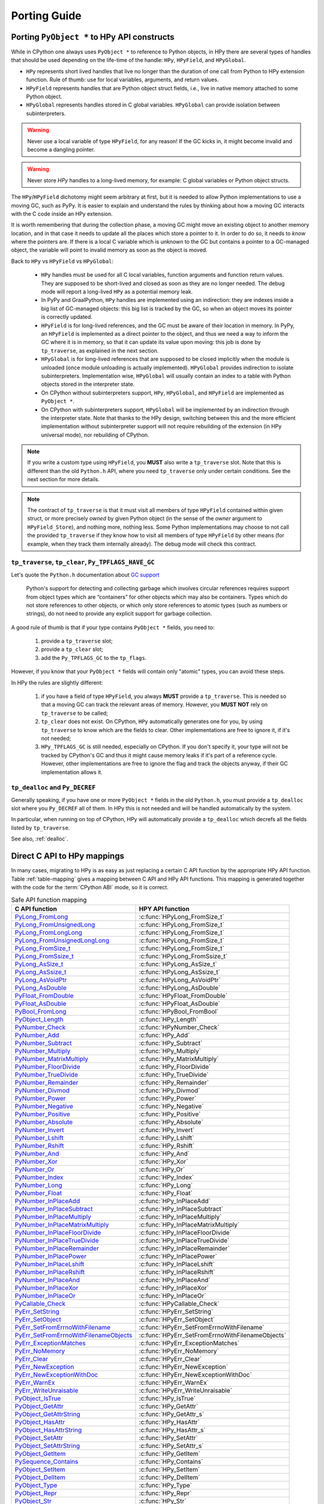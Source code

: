 Porting Guide
=============

Porting ``PyObject *`` to HPy API constructs
--------------------------------------------

While in CPython one always uses ``PyObject *`` to reference to Python objects,
in HPy there are several types of handles that should be used depending on the
life-time of the handle: ``HPy``, ``HPyField``, and ``HPyGlobal``.

- ``HPy`` represents short lived handles that live no longer than the duration of
  one call from Python to HPy extension function. Rule of thumb: use for local
  variables, arguments, and return values.

- ``HPyField`` represents handles that are Python object struct fields, i.e.,
  live in native memory attached to some Python object.

- ``HPyGlobal`` represents handles stored in C global variables. ``HPyGlobal``
  can provide isolation between subinterpreters.

.. warning:: Never use a local variable of type ``HPyField``, for any reason! If
    the GC kicks in, it might become invalid and become a dangling pointer.

.. warning:: Never store `HPy` handles to a long-lived memory, for example: C
    global variables or Python object structs.

The ``HPy``/``HPyField`` dichotomy might seem arbitrary at first, but it is
needed to allow Python implementations to use a moving GC, such as PyPy. It is
easier to explain and understand the rules by thinking about how a moving GC
interacts with the C code inside an HPy extension.

It is worth remembering that during the collection phase, a moving GC might
move an existing object to another memory location, and in that case it needs
to update all the places which store a pointer to it.  In order to do so, it
needs to *know* where the pointers are. If there is a local C variable which is
unknown to the GC but contains a pointer to a GC-managed object, the variable
will point to invalid memory as soon as the object is moved.

Back to ``HPy`` vs ``HPyField`` vs ``HPyGlobal``:

  * ``HPy`` handles must be used for all C local variables, function arguments
    and function return values. They are supposed to be short-lived and closed
    as soon as they are no longer needed. The debug mode will report a
    long-lived ``HPy`` as a potential memory leak.

  * In PyPy and GraalPython, ``HPy`` handles are implemented using an
    indirection: they are indexes inside a big list of GC-managed objects: this
    big list is tracked by the GC, so when an object moves its pointer is
    correctly updated.

  * ``HPyField`` is for long-lived references, and the GC must be aware of
    their location in memory. In PyPy, an ``HPyField`` is implemented as a
    direct pointer to the object, and thus we need a way to inform the GC
    where it is in memory, so that it can update its value upon moving: this
    job is done by ``tp_traverse``, as explained in the next section.

  * ``HPyGlobal`` is for long-lived references that are supposed to be closed
    implicitly when the module is unloaded (once module unloading is actually
    implemented). ``HPyGlobal`` provides indirection to isolate subinterpreters.
    Implementation wise, ``HPyGlobal`` will usually contain an index to a table
    with Python objects stored in the interpreter state.

  * On CPython without subinterpreters support, ``HPy``, ``HPyGlobal``,
    and ``HPyField`` are implemented as ``PyObject *``.

  * On CPython with subinterpreters support, ``HPyGlobal`` will be implemented
    by an indirection through the interpreter state. Note that thanks to the HPy
    design, switching between this and the more efficient implementation without
    subinterpreter support will not require rebuilding of the extension (in HPy
    universal mode), nor rebuilding of CPython.

.. note:: If you write a custom type using ``HPyField``, you **MUST** also write
   a ``tp_traverse`` slot. Note that this is different than the old ``Python.h``
   API, where you need ``tp_traverse`` only under certain conditions. See the
   next section for more details.

.. note:: The contract of ``tp_traverse`` is that it must visit all members of
   type ``HPyField`` contained within given struct, or more precisely *owned* by
   given Python object (in the sense of the *owner* argument to
   ``HPyField_Store``), and nothing more, nothing less. Some Python
   implementations may choose to not call the provided ``tp_traverse`` if they
   know how to visit all members of type ``HPyField`` by other means (for
   example, when they track them internally already). The debug mode will check
   this contract.

``tp_traverse``, ``tp_clear``, ``Py_TPFLAGS_HAVE_GC``
~~~~~~~~~~~~~~~~~~~~~~~~~~~~~~~~~~~~~~~~~~~~~~~~~~~~~

Let's quote the ``Python.h`` documentation about `GC support
<https://docs.python.org/3/c-api/gcsupport.html>`_

  Python's support for detecting and collecting garbage which involves
  circular references requires support from object types which are
  “containers” for other objects which may also be containers. Types which do
  not store references to other objects, or which only store references to
  atomic types (such as numbers or strings), do not need to provide any
  explicit support for garbage collection.

A good rule of thumb is that if your type contains ``PyObject *`` fields, you
need to:

  1. provide a ``tp_traverse`` slot;

  2. provide a ``tp_clear`` slot;

  3. add the ``Py_TPFLAGS_GC`` to the ``tp_flags``.


However, if you know that your ``PyObject *`` fields will contain only
"atomic" types, you can avoid these steps.

In HPy the rules are slightly different:

  1. if you have a field of type ``HPyField``, you always **MUST** provide a
     ``tp_traverse``. This is needed so that a moving GC can track the
     relevant areas of memory. However, you **MUST NOT** rely on
     ``tp_traverse`` to be called;

  2. ``tp_clear`` does not exist. On CPython, ``HPy`` automatically generates
     one for you, by using ``tp_traverse`` to know which are the fields to
     clear. Other implementations are free to ignore it, if it's not needed;

  3. ``HPy_TPFLAGS_GC`` is still needed, especially on CPython. If you don't
     specify it, your type will not be tracked by CPython's GC and thus it
     might cause memory leaks if it's part of a reference cycle.  However,
     other implementations are free to ignore the flag and track the objects
     anyway, if their GC implementation allows it.

``tp_dealloc`` and ``Py_DECREF``
~~~~~~~~~~~~~~~~~~~~~~~~~~~~~~~~

Generally speaking, if you have one or more ``PyObject *`` fields in the old
``Python.h``, you must provide a ``tp_dealloc`` slot where you ``Py_DECREF`` all
of them. In HPy this is not needed and will be handled automatically by the
system.

In particular, when running on top of CPython, HPy will automatically provide
a ``tp_dealloc`` which decrefs all the fields listed by ``tp_traverse``.

See also, :ref:`dealloc`.


Direct C API to HPy mappings
----------------------------

In many cases, migrating to HPy is as easy as just replacing a certain C API
function by the appropriate HPy API function. Table :ref:`table-mapping` gives a
mapping between C API and HPy API functions. This mapping is generated together
with the code for the :term:`CPython ABI` mode, so it is correct.


..  _table-mapping:

.. table:: Safe API function mapping
    :widths: auto

    ================================================================================================================================== ================================================
    C API function                                                                                                                     HPY API function
    ================================================================================================================================== ================================================
    `PyLong_FromLong <https://docs.python.org/3/c-api/long.html#c.PyLong_FromLong>`_                                                   :c:func:`HPyLong_FromSize_t`
    `PyLong_FromUnsignedLong <https://docs.python.org/3/c-api/long.html#c.PyLong_FromUnsignedLong>`_                                   :c:func:`HPyLong_FromSize_t`
    `PyLong_FromLongLong <https://docs.python.org/3/c-api/long.html#c.PyLong_FromLongLong>`_                                           :c:func:`HPyLong_FromSize_t`
    `PyLong_FromUnsignedLongLong <https://docs.python.org/3/c-api/long.html#c.PyLong_FromUnsignedLongLong>`_                           :c:func:`HPyLong_FromSize_t`
    `PyLong_FromSize_t <https://docs.python.org/3/c-api/long.html#c.PyLong_FromSize_t>`_                                               :c:func:`HPyLong_FromSize_t`
    `PyLong_FromSsize_t <https://docs.python.org/3/c-api/long.html#c.PyLong_FromSsize_t>`_                                             :c:func:`HPyLong_FromSsize_t`
    `PyLong_AsSize_t <https://docs.python.org/3/c-api/long.html#c.PyLong_AsSize_t>`_                                                   :c:func:`HPyLong_AsSize_t`
    `PyLong_AsSsize_t <https://docs.python.org/3/c-api/long.html#c.PyLong_AsSsize_t>`_                                                 :c:func:`HPyLong_AsSsize_t`
    `PyLong_AsVoidPtr <https://docs.python.org/3/c-api/long.html#c.PyLong_AsVoidPtr>`_                                                 :c:func:`HPyLong_AsVoidPtr`
    `PyLong_AsDouble <https://docs.python.org/3/c-api/long.html#c.PyLong_AsDouble>`_                                                   :c:func:`HPyLong_AsDouble`
    `PyFloat_FromDouble <https://docs.python.org/3/c-api/float.html#c.PyFloat_FromDouble>`_                                            :c:func:`HPyFloat_FromDouble`
    `PyFloat_AsDouble <https://docs.python.org/3/c-api/float.html#c.PyFloat_AsDouble>`_                                                :c:func:`HPyFloat_AsDouble`
    `PyBool_FromLong <https://docs.python.org/3/c-api/bool.html#c.PyBool_FromLong>`_                                                   :c:func:`HPyBool_FromBool`
    `PyObject_Length <https://docs.python.org/3/c-api/object.html#c.PyObject_Length>`_                                                 :c:func:`HPy_Length`
    `PyNumber_Check <https://docs.python.org/3/c-api/number.html#c.PyNumber_Check>`_                                                   :c:func:`HPyNumber_Check`
    `PyNumber_Add <https://docs.python.org/3/c-api/number.html#c.PyNumber_Add>`_                                                       :c:func:`HPy_Add`
    `PyNumber_Subtract <https://docs.python.org/3/c-api/number.html#c.PyNumber_Subtract>`_                                             :c:func:`HPy_Subtract`
    `PyNumber_Multiply <https://docs.python.org/3/c-api/number.html#c.PyNumber_Multiply>`_                                             :c:func:`HPy_Multiply`
    `PyNumber_MatrixMultiply <https://docs.python.org/3/c-api/number.html#c.PyNumber_MatrixMultiply>`_                                 :c:func:`HPy_MatrixMultiply`
    `PyNumber_FloorDivide <https://docs.python.org/3/c-api/number.html#c.PyNumber_FloorDivide>`_                                       :c:func:`HPy_FloorDivide`
    `PyNumber_TrueDivide <https://docs.python.org/3/c-api/number.html#c.PyNumber_TrueDivide>`_                                         :c:func:`HPy_TrueDivide`
    `PyNumber_Remainder <https://docs.python.org/3/c-api/number.html#c.PyNumber_Remainder>`_                                           :c:func:`HPy_Remainder`
    `PyNumber_Divmod <https://docs.python.org/3/c-api/number.html#c.PyNumber_Divmod>`_                                                 :c:func:`HPy_Divmod`
    `PyNumber_Power <https://docs.python.org/3/c-api/number.html#c.PyNumber_Power>`_                                                   :c:func:`HPy_Power`
    `PyNumber_Negative <https://docs.python.org/3/c-api/number.html#c.PyNumber_Negative>`_                                             :c:func:`HPy_Negative`
    `PyNumber_Positive <https://docs.python.org/3/c-api/number.html#c.PyNumber_Positive>`_                                             :c:func:`HPy_Positive`
    `PyNumber_Absolute <https://docs.python.org/3/c-api/number.html#c.PyNumber_Absolute>`_                                             :c:func:`HPy_Absolute`
    `PyNumber_Invert <https://docs.python.org/3/c-api/number.html#c.PyNumber_Invert>`_                                                 :c:func:`HPy_Invert`
    `PyNumber_Lshift <https://docs.python.org/3/c-api/number.html#c.PyNumber_Lshift>`_                                                 :c:func:`HPy_Lshift`
    `PyNumber_Rshift <https://docs.python.org/3/c-api/number.html#c.PyNumber_Rshift>`_                                                 :c:func:`HPy_Rshift`
    `PyNumber_And <https://docs.python.org/3/c-api/number.html#c.PyNumber_And>`_                                                       :c:func:`HPy_And`
    `PyNumber_Xor <https://docs.python.org/3/c-api/number.html#c.PyNumber_Xor>`_                                                       :c:func:`HPy_Xor`
    `PyNumber_Or <https://docs.python.org/3/c-api/number.html#c.PyNumber_Or>`_                                                         :c:func:`HPy_Or`
    `PyNumber_Index <https://docs.python.org/3/c-api/number.html#c.PyNumber_Index>`_                                                   :c:func:`HPy_Index`
    `PyNumber_Long <https://docs.python.org/3/c-api/number.html#c.PyNumber_Long>`_                                                     :c:func:`HPy_Long`
    `PyNumber_Float <https://docs.python.org/3/c-api/number.html#c.PyNumber_Float>`_                                                   :c:func:`HPy_Float`
    `PyNumber_InPlaceAdd <https://docs.python.org/3/c-api/number.html#c.PyNumber_InPlaceAdd>`_                                         :c:func:`HPy_InPlaceAdd`
    `PyNumber_InPlaceSubtract <https://docs.python.org/3/c-api/number.html#c.PyNumber_InPlaceSubtract>`_                               :c:func:`HPy_InPlaceSubtract`
    `PyNumber_InPlaceMultiply <https://docs.python.org/3/c-api/number.html#c.PyNumber_InPlaceMultiply>`_                               :c:func:`HPy_InPlaceMultiply`
    `PyNumber_InPlaceMatrixMultiply <https://docs.python.org/3/c-api/number.html#c.PyNumber_InPlaceMatrixMultiply>`_                   :c:func:`HPy_InPlaceMatrixMultiply`
    `PyNumber_InPlaceFloorDivide <https://docs.python.org/3/c-api/number.html#c.PyNumber_InPlaceFloorDivide>`_                         :c:func:`HPy_InPlaceFloorDivide`
    `PyNumber_InPlaceTrueDivide <https://docs.python.org/3/c-api/number.html#c.PyNumber_InPlaceTrueDivide>`_                           :c:func:`HPy_InPlaceTrueDivide`
    `PyNumber_InPlaceRemainder <https://docs.python.org/3/c-api/number.html#c.PyNumber_InPlaceRemainder>`_                             :c:func:`HPy_InPlaceRemainder`
    `PyNumber_InPlacePower <https://docs.python.org/3/c-api/number.html#c.PyNumber_InPlacePower>`_                                     :c:func:`HPy_InPlacePower`
    `PyNumber_InPlaceLshift <https://docs.python.org/3/c-api/number.html#c.PyNumber_InPlaceLshift>`_                                   :c:func:`HPy_InPlaceLshift`
    `PyNumber_InPlaceRshift <https://docs.python.org/3/c-api/number.html#c.PyNumber_InPlaceRshift>`_                                   :c:func:`HPy_InPlaceRshift`
    `PyNumber_InPlaceAnd <https://docs.python.org/3/c-api/number.html#c.PyNumber_InPlaceAnd>`_                                         :c:func:`HPy_InPlaceAnd`
    `PyNumber_InPlaceXor <https://docs.python.org/3/c-api/number.html#c.PyNumber_InPlaceXor>`_                                         :c:func:`HPy_InPlaceXor`
    `PyNumber_InPlaceOr <https://docs.python.org/3/c-api/number.html#c.PyNumber_InPlaceOr>`_                                           :c:func:`HPy_InPlaceOr`
    `PyCallable_Check <https://docs.python.org/3/c-api/callable.html#c.PyCallable_Check>`_                                             :c:func:`HPyCallable_Check`
    `PyErr_SetString <https://docs.python.org/3/c-api/exceptions.html#c.PyErr_SetString>`_                                             :c:func:`HPyErr_SetString`
    `PyErr_SetObject <https://docs.python.org/3/c-api/exceptions.html#c.PyErr_SetObject>`_                                             :c:func:`HPyErr_SetObject`
    `PyErr_SetFromErrnoWithFilename <https://docs.python.org/3/c-api/exceptions.html#c.PyErr_SetFromErrnoWithFilename>`_               :c:func:`HPyErr_SetFromErrnoWithFilename`
    `PyErr_SetFromErrnoWithFilenameObjects <https://docs.python.org/3/c-api/exceptions.html#c.PyErr_SetFromErrnoWithFilenameObjects>`_ :c:func:`HPyErr_SetFromErrnoWithFilenameObjects`
    `PyErr_ExceptionMatches <https://docs.python.org/3/c-api/exceptions.html#c.PyErr_ExceptionMatches>`_                               :c:func:`HPyErr_ExceptionMatches`
    `PyErr_NoMemory <https://docs.python.org/3/c-api/exceptions.html#c.PyErr_NoMemory>`_                                               :c:func:`HPyErr_NoMemory`
    `PyErr_Clear <https://docs.python.org/3/c-api/exceptions.html#c.PyErr_Clear>`_                                                     :c:func:`HPyErr_Clear`
    `PyErr_NewException <https://docs.python.org/3/c-api/exceptions.html#c.PyErr_NewException>`_                                       :c:func:`HPyErr_NewException`
    `PyErr_NewExceptionWithDoc <https://docs.python.org/3/c-api/exceptions.html#c.PyErr_NewExceptionWithDoc>`_                         :c:func:`HPyErr_NewExceptionWithDoc`
    `PyErr_WarnEx <https://docs.python.org/3/c-api/exceptions.html#c.PyErr_WarnEx>`_                                                   :c:func:`HPyErr_WarnEx`
    `PyErr_WriteUnraisable <https://docs.python.org/3/c-api/exceptions.html#c.PyErr_WriteUnraisable>`_                                 :c:func:`HPyErr_WriteUnraisable`
    `PyObject_IsTrue <https://docs.python.org/3/c-api/object.html#c.PyObject_IsTrue>`_                                                 :c:func:`HPy_IsTrue`
    `PyObject_GetAttr <https://docs.python.org/3/c-api/object.html#c.PyObject_GetAttr>`_                                               :c:func:`HPy_GetAttr`
    `PyObject_GetAttrString <https://docs.python.org/3/c-api/object.html#c.PyObject_GetAttrString>`_                                   :c:func:`HPy_GetAttr_s`
    `PyObject_HasAttr <https://docs.python.org/3/c-api/object.html#c.PyObject_HasAttr>`_                                               :c:func:`HPy_HasAttr`
    `PyObject_HasAttrString <https://docs.python.org/3/c-api/object.html#c.PyObject_HasAttrString>`_                                   :c:func:`HPy_HasAttr_s`
    `PyObject_SetAttr <https://docs.python.org/3/c-api/object.html#c.PyObject_SetAttr>`_                                               :c:func:`HPy_SetAttr`
    `PyObject_SetAttrString <https://docs.python.org/3/c-api/object.html#c.PyObject_SetAttrString>`_                                   :c:func:`HPy_SetAttr_s`
    `PyObject_GetItem <https://docs.python.org/3/c-api/object.html#c.PyObject_GetItem>`_                                               :c:func:`HPy_GetItem`
    `PySequence_Contains <https://docs.python.org/3/c-api/sequence.html#c.PySequence_Contains>`_                                       :c:func:`HPy_Contains`
    `PyObject_SetItem <https://docs.python.org/3/c-api/object.html#c.PyObject_SetItem>`_                                               :c:func:`HPy_SetItem`
    `PyObject_DelItem <https://docs.python.org/3/c-api/object.html#c.PyObject_DelItem>`_                                               :c:func:`HPy_DelItem`
    `PyObject_Type <https://docs.python.org/3/c-api/object.html#c.PyObject_Type>`_                                                     :c:func:`HPy_Type`
    `PyObject_Repr <https://docs.python.org/3/c-api/object.html#c.PyObject_Repr>`_                                                     :c:func:`HPy_Repr`
    `PyObject_Str <https://docs.python.org/3/c-api/object.html#c.PyObject_Str>`_                                                       :c:func:`HPy_Str`
    `PyObject_ASCII <https://docs.python.org/3/c-api/object.html#c.PyObject_ASCII>`_                                                   :c:func:`HPy_ASCII`
    `PyObject_Bytes <https://docs.python.org/3/c-api/object.html#c.PyObject_Bytes>`_                                                   :c:func:`HPy_Bytes`
    `PyObject_RichCompare <https://docs.python.org/3/c-api/object.html#c.PyObject_RichCompare>`_                                       :c:func:`HPy_RichCompare`
    `PyObject_RichCompareBool <https://docs.python.org/3/c-api/object.html#c.PyObject_RichCompareBool>`_                               :c:func:`HPy_RichCompareBool`
    `PyObject_Hash <https://docs.python.org/3/c-api/object.html#c.PyObject_Hash>`_                                                     :c:func:`HPy_Hash`
    `PyBytes_Check <https://docs.python.org/3/c-api/bytes.html#c.PyBytes_Check>`_                                                      :c:func:`HPyBytes_Check`
    `PyBytes_Size <https://docs.python.org/3/c-api/bytes.html#c.PyBytes_Size>`_                                                        :c:func:`HPyBytes_Size`
    `PyBytes_GET_SIZE <https://docs.python.org/3/c-api/bytes.html#c.PyBytes_GET_SIZE>`_                                                :c:func:`HPyBytes_GET_SIZE`
    `PyBytes_AsString <https://docs.python.org/3/c-api/bytes.html#c.PyBytes_AsString>`_                                                :c:func:`HPyBytes_AsString`
    `PyBytes_AS_STRING <https://docs.python.org/3/c-api/bytes.html#c.PyBytes_AS_STRING>`_                                              :c:func:`HPyBytes_AS_STRING`
    `PyBytes_FromString <https://docs.python.org/3/c-api/bytes.html#c.PyBytes_FromString>`_                                            :c:func:`HPyBytes_FromString`
    `PyUnicode_FromString <https://docs.python.org/3/c-api/unicode.html#c.PyUnicode_FromString>`_                                      :c:func:`HPyUnicode_FromString`
    `PyUnicode_Check <https://docs.python.org/3/c-api/unicode.html#c.PyUnicode_Check>`_                                                :c:func:`HPyUnicode_Check`
    `PyUnicode_AsASCIIString <https://docs.python.org/3/c-api/unicode.html#c.PyUnicode_AsASCIIString>`_                                :c:func:`HPyUnicode_AsASCIIString`
    `PyUnicode_AsLatin1String <https://docs.python.org/3/c-api/unicode.html#c.PyUnicode_AsLatin1String>`_                              :c:func:`HPyUnicode_AsLatin1String`
    `PyUnicode_AsUTF8String <https://docs.python.org/3/c-api/unicode.html#c.PyUnicode_AsUTF8String>`_                                  :c:func:`HPyUnicode_AsUTF8String`
    `PyUnicode_AsUTF8AndSize <https://docs.python.org/3/c-api/unicode.html#c.PyUnicode_AsUTF8AndSize>`_                                :c:func:`HPyUnicode_AsUTF8AndSize`
    `PyUnicode_FromWideChar <https://docs.python.org/3/c-api/unicode.html#c.PyUnicode_FromWideChar>`_                                  :c:func:`HPyUnicode_FromWideChar`
    `PyUnicode_DecodeFSDefault <https://docs.python.org/3/c-api/unicode.html#c.PyUnicode_DecodeFSDefault>`_                            :c:func:`HPyUnicode_DecodeFSDefault`
    `PyUnicode_DecodeFSDefaultAndSize <https://docs.python.org/3/c-api/unicode.html#c.PyUnicode_DecodeFSDefaultAndSize>`_              :c:func:`HPyUnicode_DecodeFSDefaultAndSize`
    `PyUnicode_EncodeFSDefault <https://docs.python.org/3/c-api/unicode.html#c.PyUnicode_EncodeFSDefault>`_                            :c:func:`HPyUnicode_EncodeFSDefault`
    `PyUnicode_ReadChar <https://docs.python.org/3/c-api/unicode.html#c.PyUnicode_ReadChar>`_                                          :c:func:`HPyUnicode_ReadChar`
    `PyUnicode_DecodeASCII <https://docs.python.org/3/c-api/unicode.html#c.PyUnicode_DecodeASCII>`_                                    :c:func:`HPyUnicode_DecodeASCII`
    `PyUnicode_DecodeLatin1 <https://docs.python.org/3/c-api/unicode.html#c.PyUnicode_DecodeLatin1>`_                                  :c:func:`HPyUnicode_DecodeLatin1`
    `PyList_Check <https://docs.python.org/3/c-api/list.html#c.PyList_Check>`_                                                         :c:func:`HPyList_Check`
    `PyList_New <https://docs.python.org/3/c-api/list.html#c.PyList_New>`_                                                             :c:func:`HPyList_New`
    `PyList_Append <https://docs.python.org/3/c-api/list.html#c.PyList_Append>`_                                                       :c:func:`HPyList_Append`
    `PyDict_Check <https://docs.python.org/3/c-api/dict.html#c.PyDict_Check>`_                                                         :c:func:`HPyDict_Check`
    `PyDict_New <https://docs.python.org/3/c-api/dict.html#c.PyDict_New>`_                                                             :c:func:`HPyDict_New`
    `PyTuple_Check <https://docs.python.org/3/c-api/tuple.html#c.PyTuple_Check>`_                                                      :c:func:`HPyTuple_Check`
    `PyImport_ImportModule <https://docs.python.org/3/c-api/import.html#c.PyImport_ImportModule>`_                                     :c:func:`HPyImport_ImportModule`
    `PyCapsule_IsValid <https://docs.python.org/3/c-api/capsule.html#c.PyCapsule_IsValid>`_                                            :c:func:`HPyCapsule_IsValid`
    `PyEval_RestoreThread <https://docs.python.org/3/c-api/init.html#c.PyEval_RestoreThread>`_                                         :c:func:`HPy_ReenterPythonExecution`
    `PyEval_SaveThread <https://docs.python.org/3/c-api/init.html#c.PyEval_SaveThread>`_                                               :c:func:`HPy_LeavePythonExecution`
    ================================================================================================================================== ================================================


.. note: There are, of course, also cases where it is not possible to map directly and safely from a C API function (or concept) to an HPy API function (or concept).

Reference Counting ``Py_INCREF`` and ``Py_DECREF``
--------------------------------------------------

The equivalents of ``Py_INCREF`` and ``Py_DECREF`` are essentially
:c:func:`HPy_Dup` and :c:func:`HPy_Close`, respectively. The main difference is
that :c:func:`HPy_Dup` gives you a *new handle* to the same object which means
that the two handles may be different if comparing them with ``memcmp`` but
still reference the same object. As a consequence, you may close a handle only
once, i.e., you cannot call :c:func:`HPy_Close` twice on the same ``HPy``
handle, even if returned from ``HPy_Dup``. For examples, see also sections
:ref:`api:handles` and :ref:`api:handles vs ``pyobject *```

Calling functions ``PyObject_Call`` and ``PyObject_CallObject``
---------------------------------------------------------------

Both ``PyObject_Call`` and ``PyObject_CallObject`` are replaced by
``HPy_CallTupleDict(callable, args, kwargs)`` in which either or both of
``args`` and ``kwargs`` may be null handles.

``PyObject_Call(callable, args, kwargs)`` becomes::

    HPy result = HPy_CallTupleDict(ctx, callable, args, kwargs);

``PyObject_CallObject(callable, args)`` becomes::

    HPy result = HPy_CallTupleDict(ctx, callable, args, HPy_NULL);

If ``args`` is not a handle to a tuple or ``kwargs`` is not a handle to a
dictionary, ``HPy_CallTupleDict`` will return ``HPy_NULL`` and raise a
``TypeError``. This is different to ``PyObject_Call`` and
``PyObject_CallObject`` which may segfault instead.


PyModule_AddObject
------------------

``PyModule_AddObject`` is replaced with a regular :c:func:`HPy_SetAttr_s`. There
is no ``HPyModule_AddObject`` function because it has an unusual refcount
behavior (stealing a reference but only when it returns ``0``).


.. _dealloc:

Deallocator slot ``Py_tp_dealloc``
----------------------------------

``Py_tp_dealloc`` essentially becomes ``HPy_tp_destroy``. The name intentionally
differs because there are major differences: while the slot function of
``Py_tp_dealloc`` receives the full object (which makes it possible to resurrect
it) and while there are no restrictions on what you may call in the C API
deallocator, you must not do that in HPy's deallocator.

The two major restrictions apply to the slot function of ``HPy_tp_destroy``:

1. The function must be **thread-safe**.
2. The function **must not** call into the interpreter.

The idea is, that ``HPy_tp_destroy`` just releases native resources (e.g. by
using C lib's ``free`` function). Therefore, it only receives a pointer to the
object's native data (and not a handle to the object) and it does not receive an
``HPyContext`` pointer argument.

For the time being, HPy will support the ``HPy_tp_finalize`` slot where those
tight restrictions do not apply at the (significant) cost of performance.

Special slots ``Py_tp_methods``, ``Py_tp_members``, and ``Py_tp_getset``
------------------------------------------------------------------------

There is no direct replacement for C API slots ``Py_tp_methods``,
``Py_tp_members``, and ``Py_tp_getset`` because they are no longer needed.
Methods, members, and get/set descriptors are specified *flatly* together with
the other slots, using the standard mechanisms of :c:macro:`HPyDef_METH`,
:c:macro:`HPyDef_MEMBER`, and :c:macro:`HPyDef_GETSET`. The resulting ``HPyDef``
structures are then accumulated in :c:member:`HPyType_Spec.defines`.

Creating lists and tuples
-------------------------

The C API way of creating lists and tuples is to create an empty list or tuple
object using ``PyList_New(n)`` or ``PyTuple_New(n)``, respectively, and then to
fill the empty object using ``PyList_SetItem / PyList_SET_ITEM`` or
``PyTuple_SetItem / PyTuple_SET_ITEM``, respectively.

This is in particular problematic for tuples because they are actually
immutable. HPy goes a different way and provides a dedicated *builder* API to
avoid the (temporary) inconsitent state during object initialization.

Long story short, doing the same in HPy with builders is still very simple and
straight forward. Following an example for creating a list:

.. code-block:: c

    PyObject *list = PyList_New(5);
    if (list == NULL)
        return NULL; /* error */
    PyList_SET_ITEM(list, 0, item0);
    PyList_SET_ITEM(list, 1, item0);
    ...
    PyList_SET_ITEM(list, 4, item0);
    /* now 'list' is ready to use */

becomes

.. code-block:: c

    HPyListBuilder builder = HPyListBuilder_New(ctx, 5);
    HPyListBuilder_Set(ctx, builder, 0, h_item0);
    HPyListBuilder_Set(ctx, builder, 1, h_item1);
    ...
    HPyListBuilder_Set(ctx, builder, 4, h_item4);
    HPy h_list = HPyListBuilder_Build(ctx, builder);
    if (HPy_IsNull(h_list))
        return HPy_NULL; /* error */

.. note:: In contrast to ``PyList_SetItem``, ``PyList_SET_ITEM``,
   ``PyTuple_SetItem``, and ``PyTuple_SET_ITEM``, the builder functions
   :c:func:`HPyListBuilder_Set` and :c:func:`HPyTupleBuilder_Set` are **NOT**
   stealing references. It is necessary to close the passed item handles (e.g.
   ``h_item0`` in the above example) if they are no longer needed.

If an error occurs during building the list or tuple, it is necessary to call
:c:func:`HPyListBuilder_Cancel` or :c:func:`HPyTupleBuilder_Cancel`,
respectively, to avoid memory leaks.

For details, see the API reference documentation :doc:`api-reference/builder`.

Buffers
-------

The buffer API in HPy is implemented using the ``HPy_buffer`` struct, which looks
very similar to ``Py_buffer`` (refer to the `CPython documentation
<https://docs.python.org/3.6/c-api/buffer.html#buffer-structure>`_ for the
meaning of the fields)::

    typedef struct {
        void *buf;
        HPy obj;
        HPy_ssize_t len;
        HPy_ssize_t itemsize;
        int readonly;
        int ndim;
        char *format;
        HPy_ssize_t *shape;
        HPy_ssize_t *strides;
        HPy_ssize_t *suboffsets;
        void *internal;
    } HPy_buffer;

Buffer slots for HPy types are specified using slots ``HPy_bf_getbuffer`` and
``HPy_bf_releasebuffer`` on all supported Python versions, even though the
matching PyType_Spec slots, ``Py_bf_getbuffer`` and ``Py_bf_releasebuffer``, are
only available starting from CPython 3.9.

